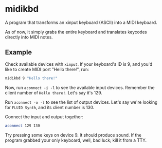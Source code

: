 * midikbd

A program that transforms an xinput keyboard (ASCII) into a MIDI
keyboard.

As of now, it simply grabs the entire keyboard and translates keycodes
directly into MIDI notes.

** Example

Check available devices with =xinput=. If your keyboard's ID is 9, and
you'd like to create MIDI port "Hello there!", run:

#+BEGIN_SRC sh
midikbd 9 "Hello there!"
#+END_SRC

Now, run =aconnect -i -l= to see the available input devices. Remember
the client number of =Hello there!=. Let's say it's 129.

Run =aconnect -o -l= to see the list of output devices. Let's say we're
looking for =FLUID Synth=, and its client number is 130.

Connect the input and output together:

#+BEGIN_SRC sh
aconnect 129 130
#+END_SRC

Try pressing some keys on device 9. It should produce sound. If the
program grabbed your only keyboard, well, bad luck; kill it from a TTY.
